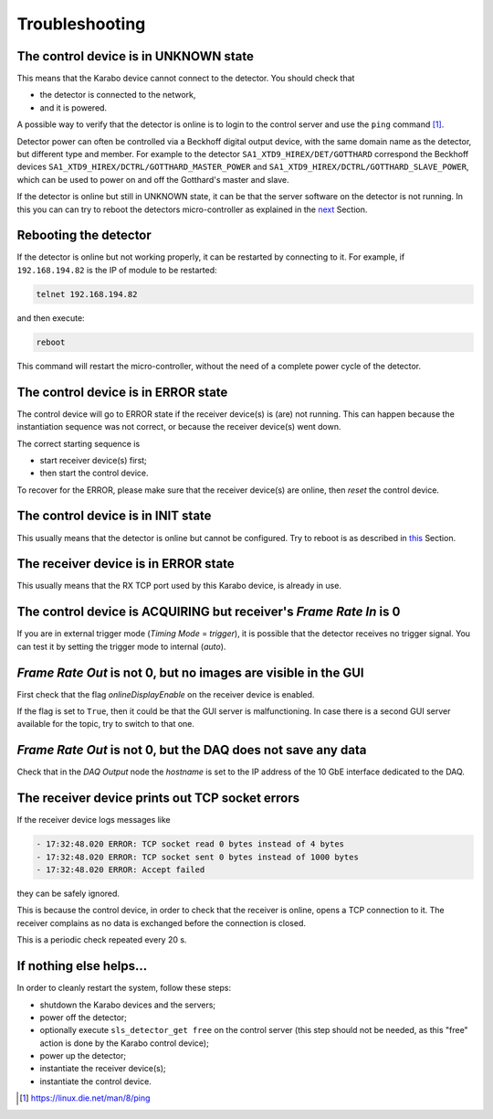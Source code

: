 .. _slsDetectors-troubleshooting:

Troubleshooting
===============

The control device is in UNKNOWN state
--------------------------------------

This means that the Karabo device cannot connect to the detector.
You should check that

* the detector is connected to the network,
* and it is powered.

A possible way to verify that the detector is online is to login
to the control server and use the ``ping`` command [#]_.

Detector power can often be controlled via a Beckhoff digital output
device, with the same domain name as the detector, but different type and
member.
For example to the detector ``SA1_XTD9_HIREX/DET/GOTTHARD`` correspond
the Beckhoff devices ``SA1_XTD9_HIREX/DCTRL/GOTTHARD_MASTER_POWER`` and
``SA1_XTD9_HIREX/DCTRL/GOTTHARD_SLAVE_POWER``, which can be used to power on
and off the Gotthard's master and slave.

If the detector is online but still in UNKNOWN state, it can be that the
server software on the detector is not running. In this you can can try to
reboot the detectors micro-controller as explained in the `next
<slsDetectors-reboot_>`_ Section.

.. _slsDetectors-reboot:

Rebooting the detector
----------------------

If the detector is online but not working properly, it can be restarted by
connecting to it. For example, if ``192.168.194.82`` is the IP of module
to be restarted:

.. code-block:: bash

    telnet 192.168.194.82

and then execute:

.. code-block:: bash

    reboot

This command will restart the micro-controller, without the need of a complete
power cycle of the detector.

The control device is in ERROR state
------------------------------------

The control device will go to ERROR state if the receiver device(s) is (are)
not running. This can happen because the instantiation sequence was not
correct, or because the receiver device(s) went down.

The correct starting sequence is

* start receiver device(s) first;
* then start the control device.

To recover for the ERROR, please make sure that the receiver device(s) are
online, then `reset` the control device.


The control device is in INIT state
-----------------------------------

This usually means that the detector is online but cannot be configured.
Try to reboot is as described in `this <slsDetectors-reboot_>`_ Section.

The receiver device is in ERROR state
-------------------------------------

This usually means that the RX TCP port used by this Karabo device, is
already in use.

The control device is ACQUIRING but receiver's `Frame Rate In` is 0
-------------------------------------------------------------------

If you are in external trigger mode (`Timing Mode` = `trigger`), it is
possible that the detector receives no trigger signal.
You can test it by setting the trigger mode to internal (`auto`).

`Frame Rate Out` is not 0, but no images are visible in the GUI
---------------------------------------------------------------

First check that the flag `onlineDisplayEnable` on the receiver device is
enabled.

If the flag is set to ``True``, then it could be that the GUI server is
malfunctioning.
In case there is a second GUI server available for the topic, try to switch
to that one.

`Frame Rate Out` is not 0, but the DAQ does not save any data
-------------------------------------------------------------

Check that in the `DAQ Output` node the `hostname` is set to the
IP address of the 10 GbE interface dedicated to the DAQ.

The receiver device prints out TCP socket errors
------------------------------------------------

If the receiver device logs messages like

.. code-block::

  - 17:32:48.020 ERROR: TCP socket read 0 bytes instead of 4 bytes
  - 17:32:48.020 ERROR: TCP socket sent 0 bytes instead of 1000 bytes
  - 17:32:48.020 ERROR: Accept failed

they can be safely ignored.

This is because the control device, in order to check that the receiver is
online, opens a TCP connection to it. The receiver complains as no data is
exchanged before the connection is closed.

This is a periodic check repeated every 20 s.

If nothing else helps...
------------------------

In order to cleanly restart the system, follow these steps:

* shutdown the Karabo devices and the servers;
* power off the detector;
* optionally execute ``sls_detector_get free`` on the control server
  (this step should not be needed, as this "free" action is done
  by the Karabo control device);
* power up the detector;
* instantiate the receiver device(s);
* instantiate the control device.

.. [#] https://linux.die.net/man/8/ping
